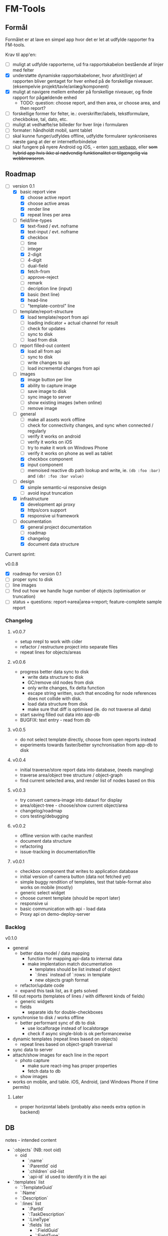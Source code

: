 [[https://travis-ci.org/solsort/fmtools.png]]

* FM-Tools [[https://fmtools.solsort.com/icon-small.png]]

** Formål

Formålet er at lave en simpel app hvor det er let at udfylde rapporter fra FM-tools.

Krav til app'en:

- [ ] muligt at udfylde rapporterne, ud fra rapportskabelon bestående af linjer med felter
- [X] understøtte dynamiske rapportskabeloner, hvor afsnit(linjer) af rapporten bliver gentaget for hver enhed på de forskellige niveauer. (eksempelvie projekt/tavle/anlæg/komponent)
- [X] muligt at navigere mellem enheder på forskellige niveauer, og finde rapport for pågældende enhed
  - TODO: question: choose report, and then area, or choose area, and then report?
- [ ] forskellige former for felter, ie.: overskrifter/labels, tekstformulare, checkbokse, tal, dato, etc.
- [ ] muligt at vedhæfte/se billeder for hver linje i formularen
- [ ] formater: håndholdt mobil, samt tablet
- [ ] skal kunne funger/udfyldes offline, udfyldte formularer synkroniseres næste gang at der er internetforbindelse
- [ ] skal fungere på nyere Android og iOS, - enten _som webapp_, eller +som hybrid app hvis ikke al nødvendig funktionalitet er tilgængelig via webbrowseren+.

** Roadmap

- [-] version 0.1
  - [X] basic report view 
    - [X] choose active report
    - [X] choose active areas
    - [X] render line
    - [X] repeat lines per area
  - [-] field/line-types
    - [X] text-fixed / evt. noframe
    - [X] text-input / evt. noframe
    - [X] checkbox
    - [ ] time
    - [ ] integer
    - [X] 2-digit
    - [ ] 4-digit
    - [ ] dual-field
    - [X] fetch-from
    - [ ] approve-reject
    - [ ] remark
    - [ ] decription line (input)
    - [X] basic (text line)
    - [X] head-line
    - [ ] "template-control" line
  - [-] template/report-structure
    - [X] load template/report from api
    - [ ] loading indicator + actual channel for result
    - [ ] check for updates
    - [ ] sync to disk
    - [ ] load from disk
  - [-] report filled-out content
    - [X] load all from api
    - [ ] sync to disk
    - [ ] write changes to api
    - [ ] load incremental changes from api
  - [-] images
    - [X] image button per line
    - [X] ability to capture image
    - [ ] save image to disk
    - [ ] sync image to server
    - [ ] show existing images (when online)
    - [ ] remove image
  - [-] general
    - [ ] make all assets work offline
    - [ ] check for connectivity changes, and sync when connected / regularly
    - [ ] verify it works on android
    - [ ] verify it works on iOS
    - [ ] try to make it work on Windows Phone
    - [ ] verify it works on phone as well as tablet
    - [X] checkbox component
    - [X] input component
    - [ ] memoised reactive db path lookup and write, ie. =(db :foo :bar)= and =(db! :foo :bar value)=
  - [-] design
    - [X] simple semantic-ui responsive design
    - [ ] avoid input truncation
  - [X] infrastructure
    - [X] development api proxy
    - [X] https/cors support
    - [X] responsive ui framework
  - [-] documentation
    - [X] general project documentation
    - [ ] roadmap
    - [X] changelog
    - [X] document data structure
 
Current sprint:

v0.0.8
- [X] roadmap for version 0.1
- [ ] proper sync to disk
- [ ] line images
- [ ] find out how we handle huge number of objects (optimisation or truncation)
- [ ] status + questions: report->area|area->report; feature-complete sample report

*** Changelog
**** v0.0.7

- setup nrepl to work with cider
- refactor / restructure project into separate files
- repeat lines for objects/areas

**** v0.0.6

- progress better data sync to disk
  - write data structure to disk
  - GC/remove old nodes from disk
  - only write changes, fix delta function
  - escape string written, such that encoding for node
    references does not collide with disk.
  - load data structure from disk
  - make sure that diff is optimised (ie. do not traverse all data)
- start saving filled out data into app-db
- BUGFIX: text entry - read from db

**** v0.0.5

- do not select template directly, choose from open reports instead
- experiments towards faster/better synchronisation from app-db to disk

**** v0.0.4

- initial traverse/store report data into database, (needs mangling)
- traverse area/object tree structure / object-graph
- find current selected area, and render list of nodes based on this

**** v0.0.3

- try convert camera-image into dataurl for display
- area/object-tree - choose/show current object/area
- changelog/roadmap
- cors testing/debugging

**** v0.0.2

- offline version with cache manifest
- document data structure
- refactoring
- issue-tracking in documentation/file

**** v0.0.1

- checkbox component that writes to application database
- initial version of camera button (data not fetched yet)
- simple buggy rendition of templates, test that table-format also works on mobile (mostly)
- generic select widget
- choose current template (should be report later)
- responsive ui
- basic communication with api - load data
- Proxy api on demo-deploy-server

*** Backlog

v0.1.0

- general
  - better data model / data mapping
    - function for mapping api-data to internal data
    - make implentation match documentation
      - templates should be list instead of object
      - `:lines` instead of `:rows: in template
      - new objects graph format
  - refactor/update code
  - expand this task list, as it gets solved
- fill out reports (templates of lines / with different kinds of fields)
  - generic widgets
  - fields
    - separate ids for double-checkboxes
- synchronise to disk / works offline
  - better performant sync of db to disk
    - use localforage instead of localstorage
    - check if async single-blob is ok performancewise
- dynamic templates (repeat lines based on objects)
  - repeat lines based on object-graph traversal
- sync data  to server
- attach/show images for each line in the report
  - photo capture
    - make sure react-img has proper properties
    - fetch data to db
  - show images
- works on mobile, and table. iOS, Android, (and Windows Phone if time permits)

**** Later

- proper horizontal labels (probably also needs extra option in backend)

** DB

notes - intended content

- `:objects` (NB: root oid)
  - oid
    - `:name`
    - `:ParentId` oid
    - `:children` oid-list
    - `:api-id` id used to identify it in the api
- `:templates` list
  - `:TemplateGuid`
  - `:Name`
  - `:Description`
  - `:lines` list
    - `:PartId`
    - `:TaskDescription`
    - `:LineType`
    - `:fields` list
      - `:FieldGuid`
      - `:FieldType`
      - `:Columns`
      - `:DoubleField`
      - `:DoubleFieldSeperator` (NB: typo in api)
      - `:FieldValue`
- `:raw-report`
- `:ui`
  - [report-id field-id object-id (optional 1/2)] value
- `:data` (intended, not implemented yet)
  - report-id
    - field-id
      - object-id
        - value

** Notes / questions about API

I assume the following:

- √ObjectId of objects are unique (no ObjectId occur in different AreaGuids)
- Field/part-data put/get
  - Might we not need ObjectID?
  - Why do we need more than one Guid to identify part of template?
